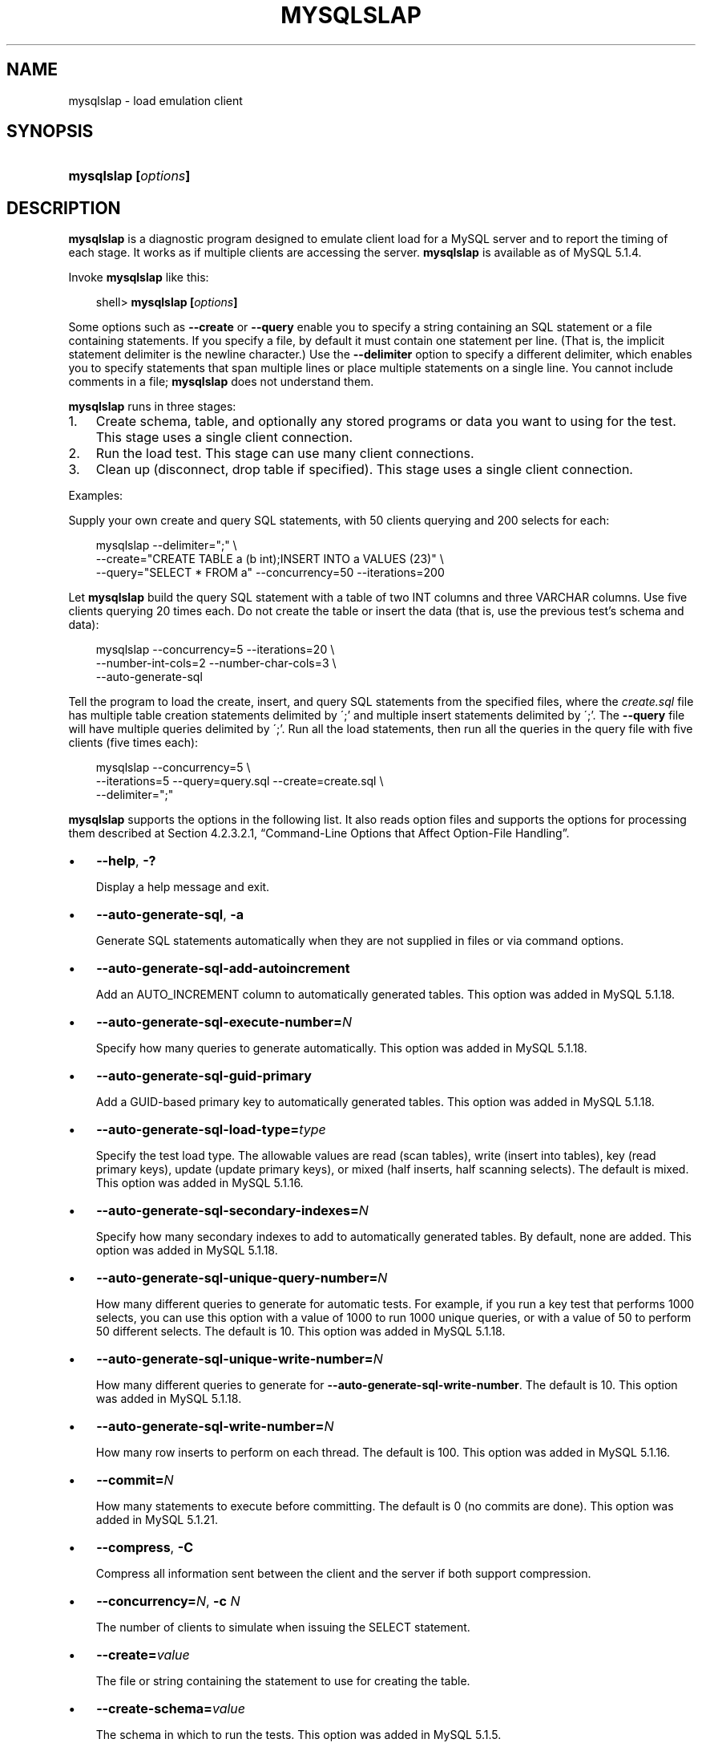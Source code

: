 .\"     Title: \fBmysqlslap\fR
.\"    Author: 
.\" Generator: DocBook XSL Stylesheets v1.70.1 <http://docbook.sf.net/>
.\"      Date: 03/13/2009
.\"    Manual: MySQL Database System
.\"    Source: MySQL 5.1
.\"
.TH "\fBMYSQLSLAP\fR" "1" "03/13/2009" "MySQL 5.1" "MySQL Database System"
.\" disable hyphenation
.nh
.\" disable justification (adjust text to left margin only)
.ad l
.SH "NAME"
mysqlslap \- load emulation client
.SH "SYNOPSIS"
.HP 20
\fBmysqlslap [\fR\fB\fIoptions\fR\fR\fB]\fR
.SH "DESCRIPTION"
.PP
\fBmysqlslap\fR
is a diagnostic program designed to emulate client load for a MySQL server and to report the timing of each stage. It works as if multiple clients are accessing the server.
\fBmysqlslap\fR
is available as of MySQL 5.1.4.
.PP
Invoke
\fBmysqlslap\fR
like this:
.sp
.RS 3n
.nf
shell> \fBmysqlslap [\fR\fB\fIoptions\fR\fR\fB]\fR
.fi
.RE
.PP
Some options such as
\fB\-\-create\fR
or
\fB\-\-query\fR
enable you to specify a string containing an SQL statement or a file containing statements. If you specify a file, by default it must contain one statement per line. (That is, the implicit statement delimiter is the newline character.) Use the
\fB\-\-delimiter\fR
option to specify a different delimiter, which enables you to specify statements that span multiple lines or place multiple statements on a single line. You cannot include comments in a file;
\fBmysqlslap\fR
does not understand them.
.PP
\fBmysqlslap\fR
runs in three stages:
.TP 3n
1.
Create schema, table, and optionally any stored programs or data you want to using for the test. This stage uses a single client connection.
.TP 3n
2.
Run the load test. This stage can use many client connections.
.TP 3n
3.
Clean up (disconnect, drop table if specified). This stage uses a single client connection.
.sp
.RE
.PP
Examples:
.PP
Supply your own create and query SQL statements, with 50 clients querying and 200 selects for each:
.sp
.RS 3n
.nf
mysqlslap \-\-delimiter=";" \\
  \-\-create="CREATE TABLE a (b int);INSERT INTO a VALUES (23)" \\
  \-\-query="SELECT * FROM a" \-\-concurrency=50 \-\-iterations=200
.fi
.RE
.PP
Let
\fBmysqlslap\fR
build the query SQL statement with a table of two
INT
columns and three
VARCHAR
columns. Use five clients querying 20 times each. Do not create the table or insert the data (that is, use the previous test's schema and data):
.sp
.RS 3n
.nf
mysqlslap \-\-concurrency=5 \-\-iterations=20 \\
  \-\-number\-int\-cols=2 \-\-number\-char\-cols=3 \\
  \-\-auto\-generate\-sql
.fi
.RE
.PP
Tell the program to load the create, insert, and query SQL statements from the specified files, where the
\fIcreate.sql\fR
file has multiple table creation statements delimited by
\';'
and multiple insert statements delimited by
\';'. The
\fB\-\-query\fR
file will have multiple queries delimited by
\';'. Run all the load statements, then run all the queries in the query file with five clients (five times each):
.sp
.RS 3n
.nf
mysqlslap \-\-concurrency=5 \\
  \-\-iterations=5 \-\-query=query.sql \-\-create=create.sql \\
  \-\-delimiter=";"
.fi
.RE
.PP
\fBmysqlslap\fR
supports the options in the following list. It also reads option files and supports the options for processing them described at
Section\ 4.2.3.2.1, \(lqCommand\-Line Options that Affect Option\-File Handling\(rq.
.TP 3n
\(bu
\fB\-\-help\fR,
\fB\-?\fR
.sp
Display a help message and exit.
.TP 3n
\(bu
\fB\-\-auto\-generate\-sql\fR,
\fB\-a\fR
.sp
Generate SQL statements automatically when they are not supplied in files or via command options.
.TP 3n
\(bu
\fB\-\-auto\-generate\-sql\-add\-autoincrement\fR
.sp
Add an
AUTO_INCREMENT
column to automatically generated tables. This option was added in MySQL 5.1.18.
.TP 3n
\(bu
\fB\-\-auto\-generate\-sql\-execute\-number=\fR\fB\fIN\fR\fR
.sp
Specify how many queries to generate automatically. This option was added in MySQL 5.1.18.
.TP 3n
\(bu
\fB\-\-auto\-generate\-sql\-guid\-primary\fR
.sp
Add a GUID\-based primary key to automatically generated tables. This option was added in MySQL 5.1.18.
.TP 3n
\(bu
\fB\-\-auto\-generate\-sql\-load\-type=\fR\fB\fItype\fR\fR
.sp
Specify the test load type. The allowable values are
read
(scan tables),
write
(insert into tables),
key
(read primary keys),
update
(update primary keys), or
mixed
(half inserts, half scanning selects). The default is
mixed. This option was added in MySQL 5.1.16.
.TP 3n
\(bu
\fB\-\-auto\-generate\-sql\-secondary\-indexes=\fR\fB\fIN\fR\fR
.sp
Specify how many secondary indexes to add to automatically generated tables. By default, none are added. This option was added in MySQL 5.1.18.
.TP 3n
\(bu
\fB\-\-auto\-generate\-sql\-unique\-query\-number=\fR\fB\fIN\fR\fR
.sp
How many different queries to generate for automatic tests. For example, if you run a
key
test that performs 1000 selects, you can use this option with a value of 1000 to run 1000 unique queries, or with a value of 50 to perform 50 different selects. The default is 10. This option was added in MySQL 5.1.18.
.TP 3n
\(bu
\fB\-\-auto\-generate\-sql\-unique\-write\-number=\fR\fB\fIN\fR\fR
.sp
How many different queries to generate for
\fB\-\-auto\-generate\-sql\-write\-number\fR. The default is 10. This option was added in MySQL 5.1.18.
.TP 3n
\(bu
\fB\-\-auto\-generate\-sql\-write\-number=\fR\fB\fIN\fR\fR
.sp
How many row inserts to perform on each thread. The default is 100. This option was added in MySQL 5.1.16.
.TP 3n
\(bu
\fB\-\-commit=\fR\fB\fIN\fR\fR
.sp
How many statements to execute before committing. The default is 0 (no commits are done). This option was added in MySQL 5.1.21.
.TP 3n
\(bu
\fB\-\-compress\fR,
\fB\-C\fR
.sp
Compress all information sent between the client and the server if both support compression.
.TP 3n
\(bu
\fB\-\-concurrency=\fR\fB\fIN\fR\fR,
\fB\-c \fR\fB\fIN\fR\fR
.sp
The number of clients to simulate when issuing the
SELECT
statement.
.TP 3n
\(bu
\fB\-\-create=\fR\fB\fIvalue\fR\fR
.sp
The file or string containing the statement to use for creating the table.
.TP 3n
\(bu
\fB\-\-create\-schema=\fR\fB\fIvalue\fR\fR
.sp
The schema in which to run the tests. This option was added in MySQL 5.1.5.
.TP 3n
\(bu
\fB\-\-csv[=\fR\fB\fIfile_name\fR\fR\fB]\fR
.sp
Generate output in comma\-separated values format. The output goes to the named file, or to the standard output if no file is given. This option was added in MySQL 5.1.5.
.TP 3n
\(bu
\fB\-\-debug[=\fR\fB\fIdebug_options\fR\fR\fB]\fR,
\fB\-# [\fR\fB\fIdebug_options\fR\fR\fB]\fR
.sp
Write a debugging log. The
\fIdebug_options\fR
string often is
\'d:t:o,\fIfile_name\fR'.
.TP 3n
\(bu
\fB\-\-debug\-check\fR
.sp
Print some debugging information when the program exits. This option was added in MySQL 5.1.21.
.TP 3n
\(bu
\fB\-\-debug\-info\fR,
\fB\-T\fR
.sp
Print debugging information and memory and CPU usage statistics when the program exits. This option was added in MySQL 5.1.21.
.TP 3n
\(bu
\fB\-\-delimiter=\fR\fB\fIstr\fR\fR,
\fB\-F \fR\fB\fIstr\fR\fR
.sp
The delimiter to use in SQL statements supplied in files or via command options.
.TP 3n
\(bu
\fB\-\-detach=\fR\fB\fIN\fR\fR
.sp
Detach (close and reopen) each connection after each
\fIN\fR
statements. The default is 0 (connections are not detached). This option was added in MySQL 5.1.21.
.TP 3n
\(bu
\fB\-\-engine=\fR\fB\fIengine_name\fR\fR,
\fB\-e \fR\fB\fIengine_name\fR\fR
.sp
The storage engine to use for creating tables.
.TP 3n
\(bu
\fB\-\-host=\fR\fB\fIhost_name\fR\fR,
\fB\-h \fR\fB\fIhost_name\fR\fR
.sp
Connect to the MySQL server on the given host.
.TP 3n
\(bu
\fB\-\-iterations=\fR\fB\fIN\fR\fR,
\fB\-i \fR\fB\fIN\fR\fR
.sp
The number of times to run the tests.
.TP 3n
\(bu
\fB\-\-lock\-directory=\fR\fB\fIpath\fR\fR
.sp
The directory to use for storing locks. This option was added in MySQL 5.1.5 and removed in 5.1.18.
.TP 3n
\(bu
\fB\-\-number\-char\-cols=\fR\fB\fIN\fR\fR,
\fB\-x \fR\fB\fIN\fR\fR
.sp
The number of
VARCHAR
columns to use if
\fB\-\-auto\-generate\-sql\fR
is specified.
.TP 3n
\(bu
\fB\-\-number\-int\-cols=\fR\fB\fIN\fR\fR,
\fB\-y \fR\fB\fIN\fR\fR
.sp
The number of
INT
columns to use if
\fB\-\-auto\-generate\-sql\fR
is specified.
.TP 3n
\(bu
\fB\-\-number\-of\-queries=\fR\fB\fIN\fR\fR
.sp
Limit each client to approximately this number of queries. This option was added in MySQL 5.1.5.
.TP 3n
\(bu
\fB\-\-only\-print\fR
.sp
Do not connect to databases.
\fBmysqlslap\fR
only prints what it would have done. This option was added in MySQL 5.1.5.
.TP 3n
\(bu
\fB\-\-password[=\fR\fB\fIpassword\fR\fR\fB]\fR,
\fB\-p[\fR\fB\fIpassword\fR\fR\fB]\fR
.sp
The password to use when connecting to the server. If you use the short option form (\fB\-p\fR), you
\fIcannot\fR
have a space between the option and the password. If you omit the
\fIpassword\fR
value following the
\fB\-\-password\fR
or
\fB\-p\fR
option on the command line, you are prompted for one.
.sp
Specifying a password on the command line should be considered insecure. See
Section\ 5.5.6, \(lqKeeping Passwords Secure\(rq.
.TP 3n
\(bu
\fB\-\-pipe\fR,
\fB\-W\fR
.sp
On Windows, connect to the server via a named pipe. This option applies only for connections to a local server, and only if the server supports named\-pipe connections.
.TP 3n
\(bu
\fB\-\-port=\fR\fB\fIport_num\fR\fR,
\fB\-P \fR\fB\fIport_num\fR\fR
.sp
The TCP/IP port number to use for the connection.
.TP 3n
\(bu
\fB\-\-post\-query=\fR\fB\fIvalue\fR\fR
.sp
The file or string containing the statement to execute after the tests have completed. This execution is not counted for timing purposes. This option was added in MySQL 5.1.18.
.TP 3n
\(bu
\fB\-\-shared\-memory\-base\-name=\fR\fB\fIname\fR\fR
.sp
On Windows, the shared\-memory name to use, for connections made via shared memory to a local server. This option applies only if the server supports shared\-memory connections.
.TP 3n
\(bu
\fB\-\-post\-system=\fR\fB\fIstr\fR\fR
.sp
The string to execute via
system()
after the tests have completed. This execution is not counted for timing purposes. This option was added in MySQL 5.1.21.
.TP 3n
\(bu
\fB\-\-pre\-query=\fR\fB\fIvalue\fR\fR
.sp
The file or string containing the statement to execute before running the tests. This execution is not counted for timing purposes. This option was added in MySQL 5.1.18.
.TP 3n
\(bu
\fB\-\-pre\-system=\fR\fB\fIstr\fR\fR
.sp
The string to execute via
system()
before running the tests. This execution is not counted for timing purposes. This option was added in MySQL 5.1.21.
.TP 3n
\(bu
\fB\-\-preserve\-schema\fR
.sp
Preserve the schema from the
\fBmysqlslap\fR
run. The
\fB\-\-auto\-generate\-sql\fR
and
\fB\-\-create\fR
options disable this option. This option was added in MySQL 5.1.5 and removed in MySQL 5.1.23.
.TP 3n
\(bu
\fB\-\-protocol={TCP|SOCKET|PIPE|MEMORY}\fR
.sp
The connection protocol to use for connecting to the server. It is useful when the other connection parameters normally would cause a protocol to be used other than the one you want. For details on the allowable values, see
Section\ 4.2.2, \(lqConnecting to the MySQL Server\(rq.
.TP 3n
\(bu
\fB\-\-query=\fR\fB\fIvalue\fR\fR,
\fB\-q \fR\fB\fIvalue\fR\fR
.sp
The file or string containing the
SELECT
statement to use for retrieving data.
.TP 3n
\(bu
\fB\-\-silent\fR,
\fB\-s\fR
.sp
Silent mode. No output.
.TP 3n
\(bu
\fB\-\-slave\fR
.sp
Follow master locks for other
\fBmysqlslap\fR
clients. Use this option if you are trying to synchronize around one master server with
\fB\-\-lock\-directory\fR
plus NFS. This option was added in MySQL 5.1.5 and removed in 5.1.18.
.TP 3n
\(bu
\fB\-\-socket=\fR\fB\fIpath\fR\fR,
\fB\-S \fR\fB\fIpath\fR\fR
.sp
For connections to
localhost, the Unix socket file to use, or, on Windows, the name of the named pipe to use.
.TP 3n
\(bu
\fB\-\-ssl*\fR
.sp
Options that begin with
\fB\-\-ssl\fR
specify whether to connect to the server via SSL and indicate where to find SSL keys and certificates. See
Section\ 5.5.7.3, \(lqSSL Command Options\(rq.
.TP 3n
\(bu
\fB\-\-use\-threads\fR
.sp
On Unix, the default is to use
fork()
calls and this option causes
\fBpthread\fR
calls to be used instead. (On Windows, the default is to use
pthread
calls and the option has no effect.) This option was added in MySQL 5.1.6 and removed in 5.1.18.
.TP 3n
\(bu
\fB\-\-user=\fR\fB\fIuser_name\fR\fR,
\fB\-u \fR\fB\fIuser_name\fR\fR
.sp
The MySQL user name to use when connecting to the server.
.TP 3n
\(bu
\fB\-\-verbose\fR,
\fB\-v\fR
.sp
Verbose mode. Print more information about what the program does. This option can be used multiple times to increase the amount of information.
.TP 3n
\(bu
\fB\-\-version\fR,
\fB\-V\fR
.sp
Display version information and exit.
.SH "COPYRIGHT"
.PP
Copyright 2007\-2008 MySQL AB, 2009 Sun Microsystems, Inc.
.PP
This documentation is free software; you can redistribute it and/or modify it only under the terms of the GNU General Public License as published by the Free Software Foundation; version 2 of the License.
.PP
This documentation is distributed in the hope that it will be useful, but WITHOUT ANY WARRANTY; without even the implied warranty of MERCHANTABILITY or FITNESS FOR A PARTICULAR PURPOSE. See the GNU General Public License for more details.
.PP
You should have received a copy of the GNU General Public License along with the program; if not, write to the Free Software Foundation, Inc., 51 Franklin Street, Fifth Floor, Boston, MA 02110\-1301 USA or see http://www.gnu.org/licenses/.
.SH "SEE ALSO"
For more information, please refer to the MySQL Reference Manual,
which may already be installed locally and which is also available
online at http://dev.mysql.com/doc/.
.SH AUTHOR
MySQL AB (http://www.mysql.com/).
